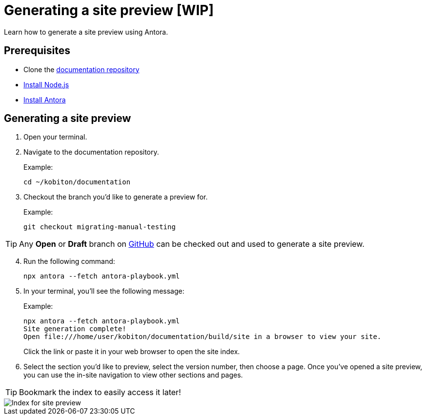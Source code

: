 = Generating a site preview [WIP]

Learn how to generate a site preview using Antora.

== Prerequisites

* Clone the https://github.com/kobiton/documentation[documentation repository]
* https://docs.antora.org/antora/latest/install-and-run-quickstart/#install-nodejs[Install Node.js]
* https://docs.antora.org/antora/latest/install-and-run-quickstart/#install-antora[Install Antora]

== Generating a site preview

. Open your terminal.

. Navigate to the documentation repository. +
+
.Example:
[,terminal]
----
cd ~/kobiton/documentation
----

. Checkout the branch you'd like to generate a preview for. +
+
.Example:
[,terminal]
----
git checkout migrating-manual-testing
----

[TIP]
Any *Open* or *Draft* branch on https://github.com/kobiton/documentation/branches[GitHub] can be checked out  and used to generate a site preview.

[start=4]
. Run the following command: +
+
[,terminal]
----
npx antora --fetch antora-playbook.yml
----

. In your terminal, you'll see the following message:
+
.Example:
[,terminal]
----
npx antora --fetch antora-playbook.yml
Site generation complete!
Open file:///home/user/kobiton/documentation/build/site in a browser to view your site.
----
+
Click the link or paste it in your web browser to open the site index.

[start=6]
. Select the section you'd like to preview, select the version number, then choose a page. Once you've opened a site preview, you can use the in-site navigation to view other sections and pages.

[TIP]
Bookmark the index to easily access it later!

image::images/site-preview-index.png[Index for site preview]
